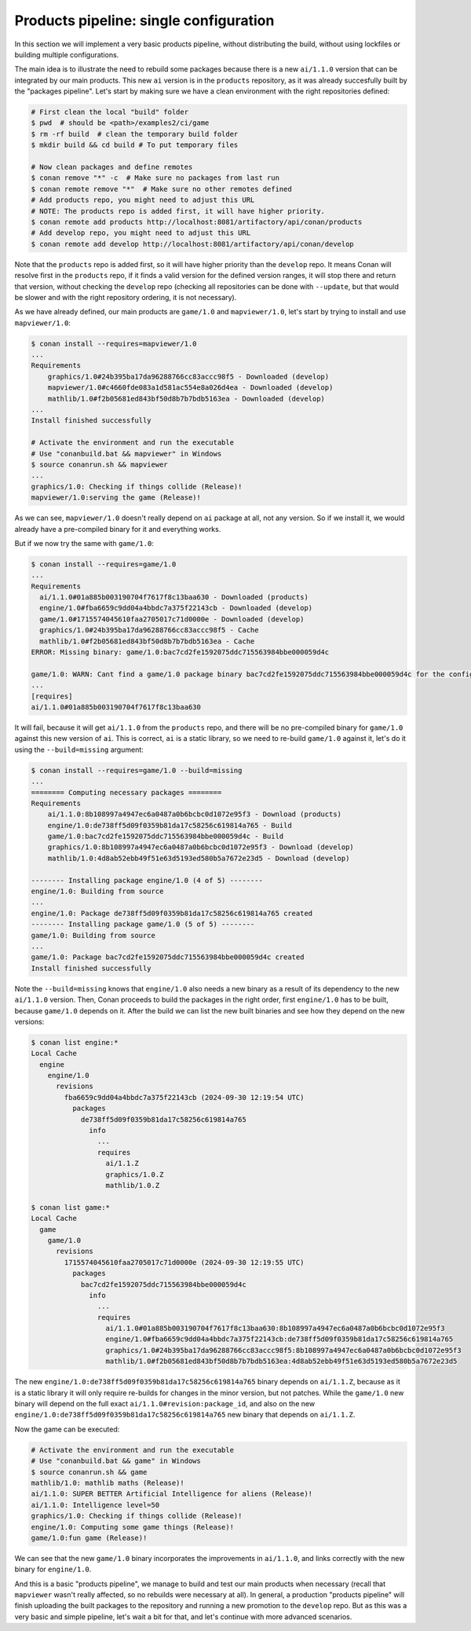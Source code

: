 Products pipeline: single configuration
=======================================

In this section we will implement a very basic products pipeline, without distributing the build, without using lockfiles or building multiple configurations.

The main idea is to illustrate the need to rebuild some packages because there is a new ``ai/1.1.0`` version that can be integrated by our main products. This new ``ai`` version is in the ``products`` repository, as it was already succesfully built by the "packages pipeline".
Let's start by making sure we have a clean environment with the right repositories defined:

.. code-block:: bash

    # First clean the local "build" folder
    $ pwd  # should be <path>/examples2/ci/game
    $ rm -rf build  # clean the temporary build folder 
    $ mkdir build && cd build # To put temporary files

    # Now clean packages and define remotes
    $ conan remove "*" -c  # Make sure no packages from last run
    $ conan remote remove "*"  # Make sure no other remotes defined
    # Add products repo, you might need to adjust this URL
    # NOTE: The products repo is added first, it will have higher priority.
    $ conan remote add products http://localhost:8081/artifactory/api/conan/products
    # Add develop repo, you might need to adjust this URL
    $ conan remote add develop http://localhost:8081/artifactory/api/conan/develop


Note that the ``products`` repo is added first, so it will have higher priority than the ``develop`` repo. It means Conan will resolve first in the ``products`` repo, if it finds a valid version for the defined version ranges, it will stop there and return that version, without
checking the ``develop`` repo (checking all repositories can be done with ``--update``, but that would be slower and with the right repository ordering, it is not necessary).

As we have already defined, our main products are ``game/1.0`` and ``mapviewer/1.0``, let's start by trying to install and use ``mapviewer/1.0``:


.. code-block:: bash

  $ conan install --requires=mapviewer/1.0
  ...
  Requirements
      graphics/1.0#24b395ba17da96288766cc83accc98f5 - Downloaded (develop)
      mapviewer/1.0#c4660fde083a1d581ac554e8a026d4ea - Downloaded (develop)
      mathlib/1.0#f2b05681ed843bf50d8b7b7bdb5163ea - Downloaded (develop)
  ...
  Install finished successfully

  # Activate the environment and run the executable 
  # Use "conanbuild.bat && mapviewer" in Windows
  $ source conanrun.sh && mapviewer
  ...
  graphics/1.0: Checking if things collide (Release)!
  mapviewer/1.0:serving the game (Release)!


As we can see, ``mapviewer/1.0`` doesn't really depend on ``ai`` package at all, not any version.
So if we install it, we would already have a pre-compiled binary for it and everything works.

But if we now try the same with ``game/1.0``:

.. code-block:: bash

  $ conan install --requires=game/1.0
  ...
  Requirements
    ai/1.1.0#01a885b003190704f7617f8c13baa630 - Downloaded (products)
    engine/1.0#fba6659c9dd04a4bbdc7a375f22143cb - Downloaded (develop)
    game/1.0#1715574045610faa2705017c71d0000e - Downloaded (develop)
    graphics/1.0#24b395ba17da96288766cc83accc98f5 - Cache
    mathlib/1.0#f2b05681ed843bf50d8b7b7bdb5163ea - Cache
  ERROR: Missing binary: game/1.0:bac7cd2fe1592075ddc715563984bbe000059d4c

  game/1.0: WARN: Cant find a game/1.0 package binary bac7cd2fe1592075ddc715563984bbe000059d4c for the configuration:
  ...
  [requires]
  ai/1.1.0#01a885b003190704f7617f8c13baa630

It will fail, because it will get ``ai/1.1.0`` from the ``products`` repo, and there will be no pre-compiled binary for ``game/1.0`` against this new version of ``ai``. This is correct, ``ai`` is a static library, so we need to re-build ``game/1.0`` against it, let's do it using the ``--build=missing`` argument:

.. code-block:: bash

  $ conan install --requires=game/1.0 --build=missing
  ...
  ======== Computing necessary packages ========
  Requirements
      ai/1.1.0:8b108997a4947ec6a0487a0b6bcbc0d1072e95f3 - Download (products)
      engine/1.0:de738ff5d09f0359b81da17c58256c619814a765 - Build
      game/1.0:bac7cd2fe1592075ddc715563984bbe000059d4c - Build
      graphics/1.0:8b108997a4947ec6a0487a0b6bcbc0d1072e95f3 - Download (develop)
      mathlib/1.0:4d8ab52ebb49f51e63d5193ed580b5a7672e23d5 - Download (develop)

  -------- Installing package engine/1.0 (4 of 5) --------
  engine/1.0: Building from source
  ...
  engine/1.0: Package de738ff5d09f0359b81da17c58256c619814a765 created
  -------- Installing package game/1.0 (5 of 5) --------
  game/1.0: Building from source
  ...
  game/1.0: Package bac7cd2fe1592075ddc715563984bbe000059d4c created
  Install finished successfully

Note the ``--build=missing`` knows that ``engine/1.0`` also needs a new binary as a result of its dependency to the new ``ai/1.1.0`` version. Then, Conan proceeds to build the packages in the right order, first ``engine/1.0`` has to be built, because ``game/1.0`` depends on it. After the build we can list the new built binaries and see how they depend on the new versions:

.. code-block:: bash

  $ conan list engine:*
  Local Cache
    engine
      engine/1.0
        revisions
          fba6659c9dd04a4bbdc7a375f22143cb (2024-09-30 12:19:54 UTC)
            packages
              de738ff5d09f0359b81da17c58256c619814a765
                info
                  ...
                  requires
                    ai/1.1.Z
                    graphics/1.0.Z
                    mathlib/1.0.Z

  $ conan list game:*
  Local Cache
    game
      game/1.0
        revisions
          1715574045610faa2705017c71d0000e (2024-09-30 12:19:55 UTC)
            packages
              bac7cd2fe1592075ddc715563984bbe000059d4c
                info
                  ...
                  requires
                    ai/1.1.0#01a885b003190704f7617f8c13baa630:8b108997a4947ec6a0487a0b6bcbc0d1072e95f3
                    engine/1.0#fba6659c9dd04a4bbdc7a375f22143cb:de738ff5d09f0359b81da17c58256c619814a765
                    graphics/1.0#24b395ba17da96288766cc83accc98f5:8b108997a4947ec6a0487a0b6bcbc0d1072e95f3
                    mathlib/1.0#f2b05681ed843bf50d8b7b7bdb5163ea:4d8ab52ebb49f51e63d5193ed580b5a7672e23d5                     

The new ``engine/1.0:de738ff5d09f0359b81da17c58256c619814a765`` binary depends on ``ai/1.1.Z``, because as it is a static library it will only require re-builds for changes in the minor version, but not patches. While the ``game/1.0`` new binary will depend on the full exact ``ai/1.1.0#revision:package_id``, and also on the new ``engine/1.0:de738ff5d09f0359b81da17c58256c619814a765`` new binary that depends on ``ai/1.1.Z``.

Now the game can be executed:

.. code-block:: bash

  # Activate the environment and run the executable 
  # Use "conanbuild.bat && game" in Windows
  $ source conanrun.sh && game
  mathlib/1.0: mathlib maths (Release)!
  ai/1.1.0: SUPER BETTER Artificial Intelligence for aliens (Release)!
  ai/1.1.0: Intelligence level=50
  graphics/1.0: Checking if things collide (Release)!
  engine/1.0: Computing some game things (Release)!
  game/1.0:fun game (Release)!

We can see that the new ``game/1.0`` binary incorporates the improvements in ``ai/1.1.0``, and links correctly with the new binary for ``engine/1.0``.

And this is a basic "products pipeline", we manage to build and test our main products when necessary (recall that ``mapviewer`` wasn't really affected, so no rebuilds were necessary at all).
In general, a production "products pipeline" will finish uploading the built packages to the repository and running a new promotion to the ``develop`` repo. But as this was a very basic and simple pipeline, let's wait a bit for that, and let's continue with more advanced scenarios.
